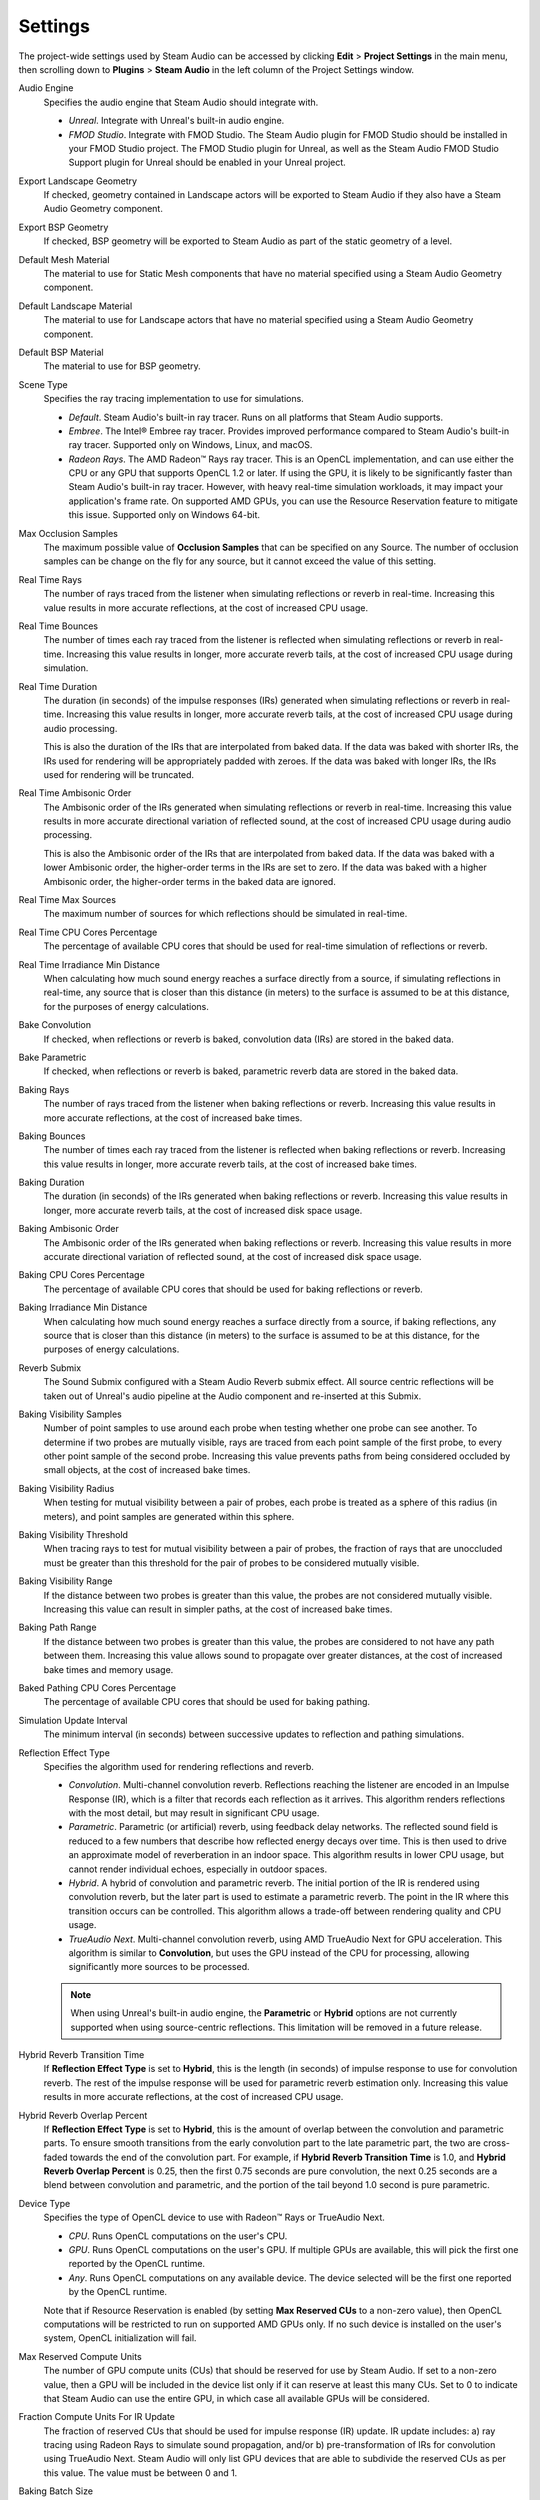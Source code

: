 Settings
--------

The project-wide settings used by Steam Audio can be accessed by clicking **Edit** > **Project Settings** in the main menu, then scrolling down to **Plugins** > **Steam Audio** in the left column of the Project Settings window.

.. image:: media/settings_reverbsubmix.png

Audio Engine
    Specifies the audio engine that Steam Audio should integrate with.

    - *Unreal*. Integrate with Unreal's built-in audio engine.
    - *FMOD Studio*. Integrate with FMOD Studio. The Steam Audio plugin for FMOD Studio should be installed in your FMOD Studio project. The FMOD Studio plugin for Unreal, as well as the Steam Audio FMOD Studio Support plugin for Unreal should be enabled in your Unreal project.

Export Landscape Geometry
    If checked, geometry contained in Landscape actors will be exported to Steam Audio if they also have a Steam Audio Geometry component.

Export BSP Geometry
    If checked, BSP geometry will be exported to Steam Audio as part of the static geometry of a level.

Default Mesh Material
    The material to use for Static Mesh components that have no material specified using a Steam Audio Geometry component.

Default Landscape Material
    The material to use for Landscape actors that have no material specified using a Steam Audio Geometry component.

Default BSP Material
    The material to use for BSP geometry.

Scene Type
    Specifies the ray tracing implementation to use for simulations.

    -   *Default*. Steam Audio's built-in ray tracer. Runs on all platforms that Steam Audio supports.
    -   *Embree*. The Intel\ |reg| Embree ray tracer. Provides improved performance compared to Steam Audio's built-in ray tracer. Supported only on Windows, Linux, and macOS.
    -   *Radeon Rays*. The AMD Radeon\ |tm| Rays ray tracer. This is an OpenCL implementation, and can use either the CPU or any GPU that supports OpenCL 1.2 or later. If using the GPU, it is likely to be significantly faster than Steam Audio's built-in ray tracer. However, with heavy real-time simulation workloads, it may impact your application's frame rate. On supported AMD GPUs, you can use the Resource Reservation feature to mitigate this issue. Supported only on Windows 64-bit.

Max Occlusion Samples
    The maximum possible value of **Occlusion Samples** that can be specified on any Source. The number of occlusion samples can be change on the fly for any source, but it cannot exceed the value of this setting.

Real Time Rays
    The number of rays traced from the listener when simulating reflections or reverb in real-time. Increasing this value results in more accurate reflections, at the cost of increased CPU usage.

Real Time Bounces
    The number of times each ray traced from the listener is reflected when simulating reflections or reverb in real-time. Increasing this value results in longer, more accurate reverb tails, at the cost of increased CPU usage during simulation.

Real Time Duration
    The duration (in seconds) of the impulse responses (IRs) generated when simulating reflections or reverb in real-time. Increasing this value results in longer, more accurate reverb tails, at the cost of increased CPU usage during audio processing.

    This is also the duration of the IRs that are interpolated from baked data. If the data was baked with shorter IRs, the IRs used for rendering will be appropriately padded with zeroes. If the data was baked with longer IRs, the IRs used for rendering will be truncated.

Real Time Ambisonic Order
    The Ambisonic order of the IRs generated when simulating reflections or reverb in real-time. Increasing this value results in more accurate directional variation of reflected sound, at the cost of increased CPU usage during audio processing.

    This is also the Ambisonic order of the IRs that are interpolated from baked data. If the data was baked with a lower Ambisonic order, the higher-order terms in the IRs are set to zero. If the data was baked with a higher Ambisonic order, the higher-order terms in the baked data are ignored.

Real Time Max Sources
    The maximum number of sources for which reflections should be simulated in real-time.

Real Time CPU Cores Percentage
    The percentage of available CPU cores that should be used for real-time simulation of reflections or reverb.

Real Time Irradiance Min Distance
    When calculating how much sound energy reaches a surface directly from a source, if simulating reflections in real-time, any source that is closer than this distance (in meters) to the surface is assumed to be at this distance, for the purposes of energy calculations.

Bake Convolution
    If checked, when reflections or reverb is baked, convolution data (IRs) are stored in the baked data.

Bake Parametric
    If checked, when reflections or reverb is baked, parametric reverb data are stored in the baked data.

Baking Rays
    The number of rays traced from the listener when baking reflections or reverb. Increasing this value results in more accurate reflections, at the cost of increased bake times.

Baking Bounces
    The number of times each ray traced from the listener is reflected when baking reflections or reverb. Increasing this value results in longer, more accurate reverb tails, at the cost of increased bake times.

Baking Duration
    The duration (in seconds) of the IRs generated when baking reflections or reverb. Increasing this value results in longer, more accurate reverb tails, at the cost of increased disk space usage.

Baking Ambisonic Order
    The Ambisonic order of the IRs generated when baking reflections or reverb. Increasing this value results in more accurate directional variation of reflected sound, at the cost of increased disk space usage.

Baking CPU Cores Percentage
    The percentage of available CPU cores that should be used for baking reflections or reverb.

Baking Irradiance Min Distance
    When calculating how much sound energy reaches a surface directly from a source, if baking reflections, any source that is closer than this distance (in meters) to the surface is assumed to be at this distance, for the purposes of energy calculations.

Reverb Submix
    The Sound Submix configured with a Steam Audio Reverb submix effect. All source centric reflections will be taken out of Unreal's audio pipeline at the Audio component and re-inserted at this Submix.

Baking Visibility Samples
    Number of point samples to use around each probe when testing whether one probe can see another. To determine if two probes are mutually visible, rays are traced from each point sample of the first probe, to every other point sample of the second probe. Increasing this value prevents paths from being considered occluded by small objects, at the cost of increased bake times.

Baking Visibility Radius
    When testing for mutual visibility between a pair of probes, each probe is treated as a sphere of this radius (in meters), and point samples are generated within this sphere.

Baking Visibility Threshold
    When tracing rays to test for mutual visibility between a pair of probes, the fraction of rays that are unoccluded must be greater than this threshold for the pair of probes to be considered mutually visible.

Baking Visibility Range
    If the distance between two probes is greater than this value, the probes are not considered mutually visible. Increasing this value can result in simpler paths, at the cost of increased bake times.

Baking Path Range
    If the distance between two probes is greater than this value, the probes are considered to not have any path between them. Increasing this value allows sound to propagate over greater distances, at the cost of increased bake times and memory usage.

Baked Pathing CPU Cores Percentage
    The percentage of available CPU cores that should be used for baking pathing.

Simulation Update Interval
    The minimum interval (in seconds) between successive updates to reflection and pathing simulations.

Reflection Effect Type
    Specifies the algorithm used for rendering reflections and reverb.

    -   *Convolution*. Multi-channel convolution reverb. Reflections reaching the listener are encoded in an Impulse Response (IR), which is a filter that records each reflection as it arrives. This algorithm renders reflections with the most detail, but may result in significant CPU usage.

    -   *Parametric*. Parametric (or artificial) reverb, using feedback delay networks. The reflected sound field is reduced to a few numbers that describe how reflected energy decays over time. This is then used to drive an approximate model of reverberation in an indoor space. This algorithm results in lower CPU usage, but cannot render individual echoes, especially in outdoor spaces.

    -   *Hybrid*. A hybrid of convolution and parametric reverb. The initial portion of the IR is rendered using convolution reverb, but the later part is used to estimate a parametric reverb. The point in the IR where this transition occurs can be controlled. This algorithm allows a trade-off between rendering quality and CPU usage.

    -   *TrueAudio Next*. Multi-channel convolution reverb, using AMD TrueAudio Next for GPU acceleration. This algorithm is similar to **Convolution**, but uses the GPU instead of the CPU for processing, allowing significantly more sources to be processed.

    .. note::
        When using Unreal's built-in audio engine, the **Parametric** or **Hybrid** options are not currently supported when using source-centric reflections. This limitation will be removed in a future release.

Hybrid Reverb Transition Time
    If **Reflection Effect Type** is set to **Hybrid**, this is the length (in seconds) of impulse response to use for convolution reverb. The rest of the impulse response will be used for parametric reverb estimation only. Increasing this value results in more accurate reflections, at the cost of increased CPU usage.

Hybrid Reverb Overlap Percent
    If **Reflection Effect Type** is set to **Hybrid**, this is the amount of overlap between the convolution and parametric parts. To ensure smooth transitions from the early convolution part to the late parametric part, the two are cross-faded towards the end of the convolution part. For example, if **Hybrid Reverb Transition Time** is 1.0, and **Hybrid Reverb Overlap Percent** is 0.25, then the first 0.75 seconds are pure convolution, the next 0.25 seconds are a blend between convolution and parametric, and the portion of the tail beyond 1.0 second is pure parametric.

Device Type
    Specifies the type of OpenCL device to use with Radeon\ |tm| Rays or TrueAudio Next.

    -   *CPU*. Runs OpenCL computations on the user's CPU.

    -   *GPU*. Runs OpenCL computations on the user's GPU. If multiple GPUs are available, this will pick the first one reported by the OpenCL runtime.

    -   *Any*. Runs OpenCL computations on any available device. The device selected will be the first one reported by the OpenCL runtime.

    Note that if Resource Reservation is enabled (by setting **Max Reserved CUs** to a non-zero value), then OpenCL computations will be restricted to run on supported AMD GPUs only. If no such device is installed on the user's system, OpenCL initialization will fail.

Max Reserved Compute Units
    The number of GPU compute units (CUs) that should be reserved for use by Steam Audio. If set to a non-zero value, then a GPU will be included in the device list only if it can reserve at least this many CUs. Set to 0 to indicate that Steam Audio can use the entire GPU, in which case all available GPUs will be considered.

Fraction Compute Units For IR Update
    The fraction of reserved CUs that should be used for impulse response (IR) update. IR update includes: a) ray tracing using Radeon Rays to simulate sound propagation, and/or b) pre-transformation of IRs for convolution using TrueAudio Next. Steam Audio will only list GPU devices that are able to subdivide the reserved CUs as per this value. The value must be between 0 and 1.

Baking Batch Size
    If **Scene Type** is set to **Radeon Rays**, this is the number of probes for which data is baked simultaneously.

TAN Duration
    Overrides the value of **Real Time Duration** when **Reflection Effect Type** is set to **TrueAudio Next**.

TAN Ambisonic Order
    Overrides the value of **Real Time Ambisonic Order** when **Reflection Effect Type** is set to **TrueAudio Next**.

TAN Max Sources
    Overrides the value of **Real Time Max Sources** when **Reflection Effect Type** is set to **TrueAudio Next**.

HRTF Volume Gain (dB)
    Adjusts the volume of the HRTF filters contained in the default HRTF. This parameter can be used to ensure that the volume of Steam Audio's default HRTF works well within your overall mix.

HRTF Normalization Type
    Specifies the algorithm to use (if any) to normalize the volumes of the default HRTF filters across all directions.

    -   *None*. No normalization is applied, and the default HRTF is used as-is. This is identical to the behavior prior to v4.3.0. Sources in some directions may sound slightly louder than others.
    -   *RMS*. Root-Mean Squared normalization. HRTF volumes are normalized based on their root-mean-square value. Sources in any direction will have a similar volume.

SOFA File
    An imported SOFA file to use as a custom HRTF. The SOFA file be loaded at app startup. If the load fails, Steam Audio will revert to using its built-in HRTF.

.. |reg|    unicode:: U+000AE .. REGISTERED SIGN
.. |tm|     unicode:: U+2122  .. TRADE MARK SIGN